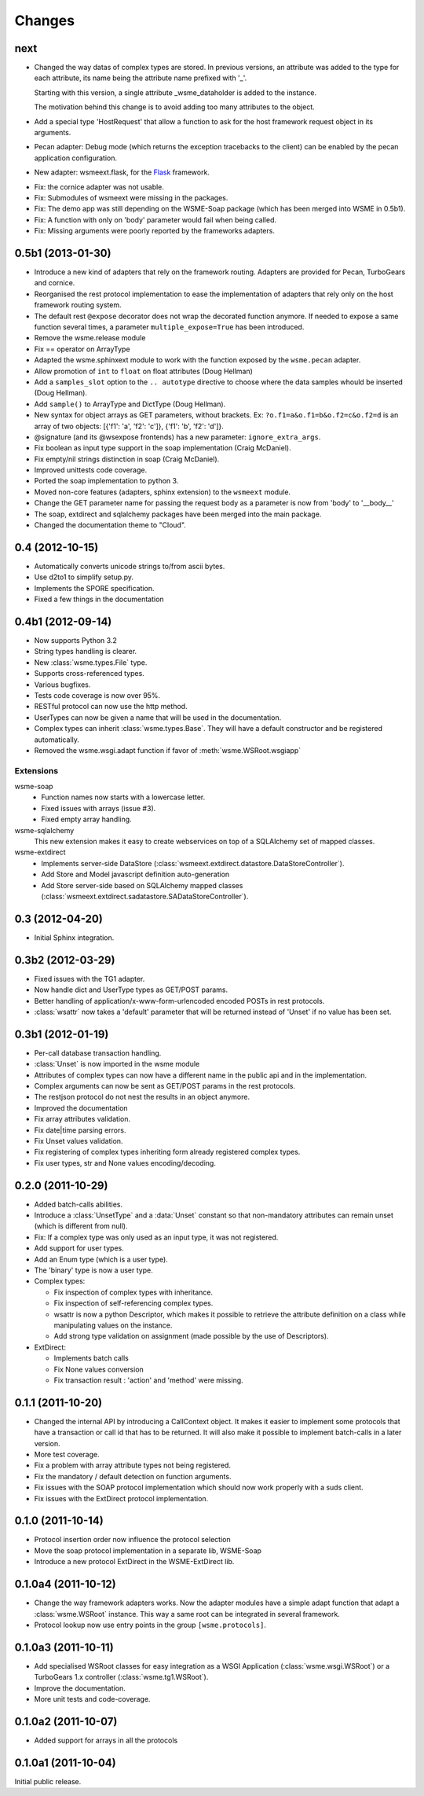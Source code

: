 Changes
=======

next
----

*   Changed the way datas of complex types are stored. In previous versions, an
    attribute was added to the type for each attribute, its name being the
    attribute name prefixed with '_'.

    Starting with this version, a single attribute _wsme_dataholder is added to
    the instance.

    The motivation behind this change is to avoid adding too many attributes to
    the object.

*   Add a special type 'HostRequest' that allow a function to ask for the host
    framework request object in its arguments.

*   Pecan adapter: Debug mode (which returns the exception tracebacks to the
    client) can be enabled by the pecan application configuration.

*   New adapter: wsmeext.flask, for the Flask_ framework.

.. _Flask: http://flask.pocoo.org/

*   Fix: the cornice adapter was not usable.

*   Fix: Submodules of wsmeext were missing in the packages.

*   Fix: The demo app was still depending on the WSME-Soap package (which has
    been merged into WSME in 0.5b1).

*   Fix: A function with only on 'body' parameter would fail when being called.

*   Fix: Missing arguments were poorly reported by the frameworks adapters.

0.5b1 (2013-01-30)
------------------

*   Introduce a new kind of adapters that rely on the framework routing.
    Adapters are provided for Pecan, TurboGears and cornice.

*   Reorganised the rest protocol implementation to ease the implementation of
    adapters that rely only on the host framework routing system.

*   The default rest ``@expose`` decorator does not wrap the decorated function
    anymore. If needed to expose a same function several times, a parameter
    ``multiple_expose=True`` has been introduced.

*   Remove the wsme.release module

*   Fix == operator on ArrayType

*   Adapted the wsme.sphinxext module to work with the function exposed by the
    ``wsme.pecan`` adapter.
   
*   Allow promotion of ``int`` to ``float`` on float attributes (Doug Hellman)

*   Add a ``samples_slot`` option to the ``.. autotype`` directive to
    choose where the data samples whould be inserted (Doug Hellman).

*   Add ``sample()`` to ArrayType and DictType (Doug Hellman).

*   New syntax for object arrays as GET parameters, without brackets. Ex:
    ``?o.f1=a&o.f1=b&o.f2=c&o.f2=d`` is an array of two objects:
    [{'f1': 'a', 'f2': 'c']}, {'f1': 'b', 'f2': 'd']}.

*   @signature (and its @wsexpose frontends) has a new parameter:
    ``ignore_extra_args``.

*   Fix boolean as input type support in the soap implementation (Craig
    McDaniel).

*   Fix empty/nil strings distinction in soap (Craig McDaniel).

*   Improved unittests code coverage.

*   Ported the soap implementation to python 3.

*   Moved non-core features (adapters, sphinx extension) to the ``wsmeext`` module.

*   Change the GET parameter name for passing the request body as a parameter
    is now from 'body' to '__body__'

*   The soap, extdirect and sqlalchemy packages have been merged into the main
    package.

*   Changed the documentation theme to "Cloud".

0.4 (2012-10-15)
----------------

*   Automatically converts unicode strings to/from ascii bytes.

*   Use d2to1 to simplify setup.py.

*   Implements the SPORE specification.

*   Fixed a few things in the documentation

0.4b1 (2012-09-14)
------------------

*   Now supports Python 3.2

*   String types handling is clearer.

*   New :class:`wsme.types.File` type.

*   Supports cross-referenced types.

*   Various bugfixes.

*   Tests code coverage is now over 95%.

*   RESTful protocol can now use the http method.

*   UserTypes can now be given a name that will be used in the
    documentation.

*   Complex types can inherit :class:`wsme.types.Base`. They will
    have a default constructor and be registered automatically.

*   Removed the wsme.wsgi.adapt function if favor of
    :meth:`wsme.WSRoot.wsgiapp`

Extensions
~~~~~~~~~~

wsme-soap
    *   Function names now starts with a lowercase letter.

    *   Fixed issues with arrays (issue #3).

    *   Fixed empty array handling.


wsme-sqlalchemy
    This new extension makes it easy to create webservices on top
    of a SQLAlchemy set of mapped classes.

wsme-extdirect
    *   Implements server-side DataStore
        (:class:`wsmeext.extdirect.datastore.DataStoreController`).

    *   Add Store and Model javascript definition auto-generation

    *   Add Store server-side based on SQLAlchemy mapped classes
        (:class:`wsmeext.extdirect.sadatastore.SADataStoreController`).

0.3 (2012-04-20)
----------------

*   Initial Sphinx integration.

0.3b2 (2012-03-29)
------------------

*   Fixed issues with the TG1 adapter.

*   Now handle dict and UserType types as GET/POST params.

*   Better handling of application/x-www-form-urlencoded encoded POSTs
    in rest protocols.

*   :class:`wsattr` now takes a 'default' parameter that will be returned
    instead of 'Unset' if no value has been set.

0.3b1 (2012-01-19)
------------------

*   Per-call database transaction handling.

*   :class:`Unset` is now imported in the wsme module

*   Attributes of complex types can now have a different name in
    the public api and in the implementation.

*   Complex arguments can now be sent as GET/POST params in the rest
    protocols.

*   The restjson protocol do not nest the results in an object anymore.

*   Improved the documentation

*   Fix array attributes validation.

*   Fix date|time parsing errors.

*   Fix Unset values validation.

*   Fix registering of complex types inheriting form already
    registered complex types.

*   Fix user types, str and None values encoding/decoding.

0.2.0 (2011-10-29)
------------------

*   Added batch-calls abilities.

*   Introduce a :class:`UnsetType` and a :data:`Unset` constant
    so that non-mandatory attributes can remain unset (which is
    different from null).

*   Fix: If a complex type was only used as an input type, it was
    not registered.

*   Add support for user types.

*   Add an Enum type (which is a user type).

*   The 'binary' type is now a user type.

*   Complex types:

    -   Fix inspection of complex types with inheritance.

    -   Fix inspection of self-referencing complex types.

    -   wsattr is now a python Descriptor, which makes it possible
        to retrieve the attribute definition on a class while
        manipulating values on the instance.
    
    -   Add strong type validation on assignment (made possible by
        the use of Descriptors).

*   ExtDirect:

    -   Implements batch calls

    -   Fix None values conversion

    -   Fix transaction result : 'action' and 'method' were missing.

0.1.1 (2011-10-20)
------------------

*   Changed the internal API by introducing a CallContext object.
    It makes it easier to implement some protocols that have
    a transaction or call id that has to be returned. It will also
    make it possible to implement batch-calls in a later version.

*   More test coverage.

*   Fix a problem with array attribute types not being registered.

*   Fix the mandatory / default detection on function arguments.

*   Fix issues with the SOAP protocol implementation which should now
    work properly with a suds client.

*   Fix issues with the ExtDirect protocol implementation.

0.1.0 (2011-10-14)
------------------

*   Protocol insertion order now influence the protocol selection

*   Move the soap protocol implementation in a separate lib,
    WSME-Soap

*   Introduce a new protocol ExtDirect in the WSME-ExtDirect lib.

0.1.0a4 (2011-10-12)
--------------------

*   Change the way framework adapters works. Now the adapter modules
    have a simple adapt function that adapt a :class:`wsme.WSRoot`
    instance. This way a same root can be integrated in several
    framework.

*   Protocol lookup now use entry points in the group ``[wsme.protocols]``.

0.1.0a3 (2011-10-11)
--------------------

*   Add specialised WSRoot classes for easy integration as a
    WSGI Application (:class:`wsme.wsgi.WSRoot`) or a
    TurboGears 1.x controller (:class:`wsme.tg1.WSRoot`).

*   Improve the documentation.

*   More unit tests and code-coverage.

0.1.0a2 (2011-10-07)
--------------------

*   Added support for arrays in all the protocols

0.1.0a1 (2011-10-04)
--------------------

Initial public release.
